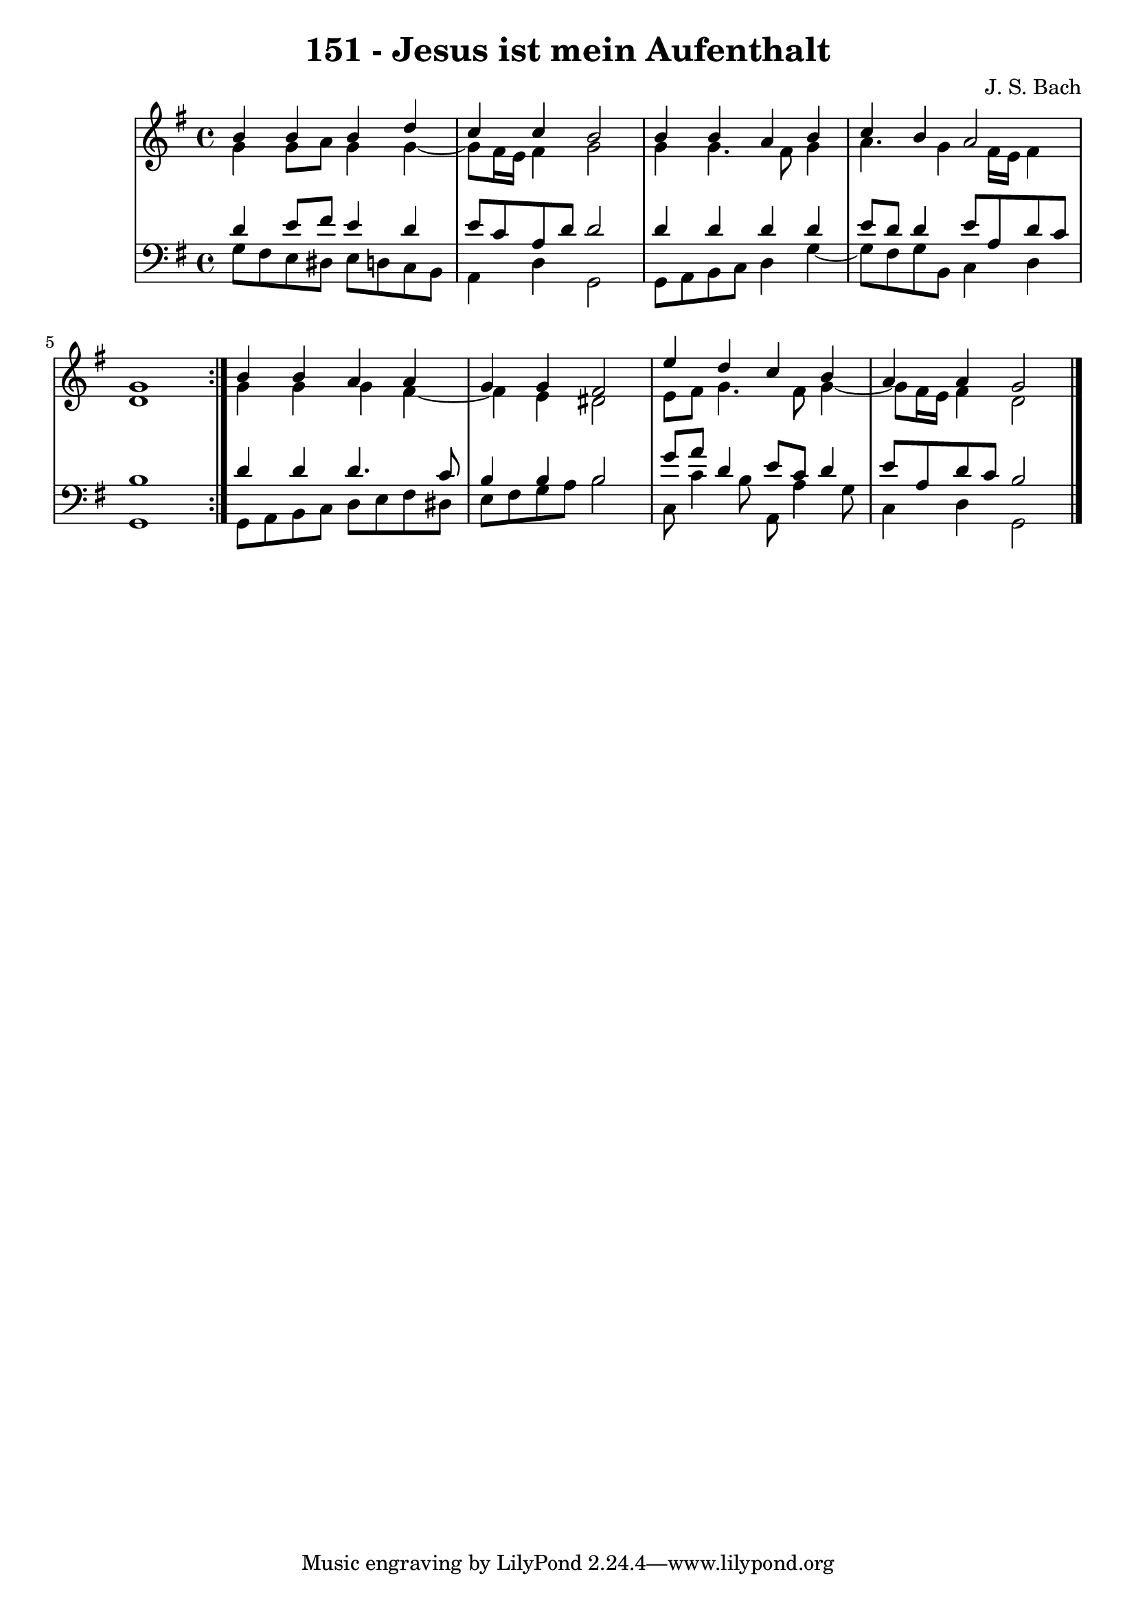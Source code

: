 \version "2.10.33"

\header {
  title = "151 - Jesus ist mein Aufenthalt"
  composer = "J. S. Bach"
}


global = {
  \time 4/4
  \key g \major
}


soprano = \relative c'' {
  \repeat volta 2 {
    b4 b4 b4 d4 
    c4 c4 b2 
    b4 b4 a4 b4 
    c4 b4 a2 
    g1 }  %5
  b4 b4 a4 a4 
  g4 g4 fis2 
  e'4 d4 c4 b4 
  a4 a4 g2 
  
}

alto = \relative c'' {
  \repeat volta 2 {
    g4 g8 a8 g4 g4~ 
    g8 fis16 e16 fis4 g2 
    g4 g4. fis8 g4 
    a4. g4 fis16 e16 fis4 
    d1 }  %5
  g4 g4 g4 fis4~ 
  fis4 e4 dis2 
  e8 fis8 g4. fis8 g4~ 
  g8 fis16 e16 fis4 d2 
  
}

tenor = \relative c' {
  \repeat volta 2 {
    d4 e8 fis8 e4 d4 
    e8 c8 a8 d8 d2 
    d4 d4 d4 d4 
    e8 d8 d4 e8 a,8 d8 c8 
    b1 }  %5
  d4 d4 d4. c8 
  b4 b4 b2 
  g'8 a8 d,4 e8 c8 d4 
  e8 a,8 d8 c8 b2 
  
}

baixo = \relative c' {
  \repeat volta 2 {
    g8 fis8 e8 dis8 e8 d8 c8 b8 
    a4 d4 g,2 
    g8 a8 b8 c8 d4 g4~ 
    g8 fis8 g8 b,8 c4 d4 
    g,1 }  %5
  g8 a8 b8 c8 d8 e8 fis8 dis8 
  e8 fis8 g8 a8 b2 
  c,8 c'4 b8 a,8 a'4 g8 
  c,4 d4 g,2 
  
}

\score {
  <<
    \new StaffGroup <<
      \override StaffGroup.SystemStartBracket #'style = #'line 
      \new Staff {
        <<
          \global
          \new Voice = "soprano" { \voiceOne \soprano }
          \new Voice = "alto" { \voiceTwo \alto }
        >>
      }
      \new Staff {
        <<
          \global
          \clef "bass"
          \new Voice = "tenor" {\voiceOne \tenor }
          \new Voice = "baixo" { \voiceTwo \baixo \bar "|."}
        >>
      }
    >>
  >>
  \layout {}
  \midi {}
}